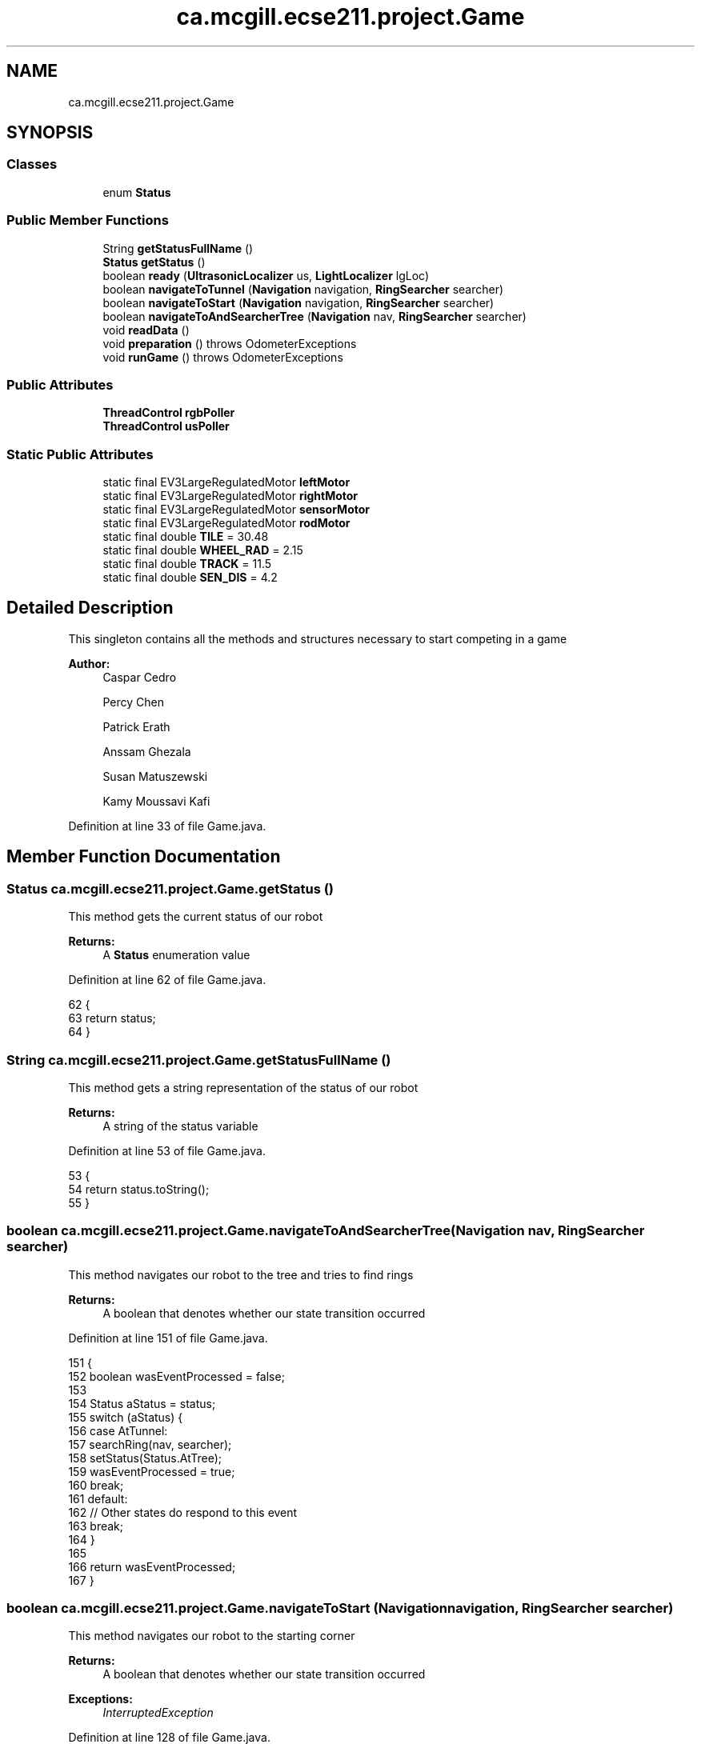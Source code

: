 .TH "ca.mcgill.ecse211.project.Game" 3 "Wed Nov 28 2018" "Version 1.0" "ECSE211 - Fall 2018 - Final Project" \" -*- nroff -*-
.ad l
.nh
.SH NAME
ca.mcgill.ecse211.project.Game
.SH SYNOPSIS
.br
.PP
.SS "Classes"

.in +1c
.ti -1c
.RI "enum \fBStatus\fP"
.br
.in -1c
.SS "Public Member Functions"

.in +1c
.ti -1c
.RI "String \fBgetStatusFullName\fP ()"
.br
.ti -1c
.RI "\fBStatus\fP \fBgetStatus\fP ()"
.br
.ti -1c
.RI "boolean \fBready\fP (\fBUltrasonicLocalizer\fP us, \fBLightLocalizer\fP lgLoc)"
.br
.ti -1c
.RI "boolean \fBnavigateToTunnel\fP (\fBNavigation\fP navigation, \fBRingSearcher\fP searcher)"
.br
.ti -1c
.RI "boolean \fBnavigateToStart\fP (\fBNavigation\fP navigation, \fBRingSearcher\fP searcher)"
.br
.ti -1c
.RI "boolean \fBnavigateToAndSearcherTree\fP (\fBNavigation\fP nav, \fBRingSearcher\fP searcher)"
.br
.ti -1c
.RI "void \fBreadData\fP ()"
.br
.ti -1c
.RI "void \fBpreparation\fP ()  throws OdometerExceptions "
.br
.ti -1c
.RI "void \fBrunGame\fP ()  throws OdometerExceptions "
.br
.in -1c
.SS "Public Attributes"

.in +1c
.ti -1c
.RI "\fBThreadControl\fP \fBrgbPoller\fP"
.br
.ti -1c
.RI "\fBThreadControl\fP \fBusPoller\fP"
.br
.in -1c
.SS "Static Public Attributes"

.in +1c
.ti -1c
.RI "static final EV3LargeRegulatedMotor \fBleftMotor\fP"
.br
.ti -1c
.RI "static final EV3LargeRegulatedMotor \fBrightMotor\fP"
.br
.ti -1c
.RI "static final EV3LargeRegulatedMotor \fBsensorMotor\fP"
.br
.ti -1c
.RI "static final EV3LargeRegulatedMotor \fBrodMotor\fP"
.br
.ti -1c
.RI "static final double \fBTILE\fP = 30\&.48"
.br
.ti -1c
.RI "static final double \fBWHEEL_RAD\fP = 2\&.15"
.br
.ti -1c
.RI "static final double \fBTRACK\fP = 11\&.5"
.br
.ti -1c
.RI "static final double \fBSEN_DIS\fP = 4\&.2"
.br
.in -1c
.SH "Detailed Description"
.PP 
This singleton contains all the methods and structures necessary to start competing in a game
.PP
\fBAuthor:\fP
.RS 4
Caspar Cedro 
.PP
Percy Chen 
.PP
Patrick Erath 
.PP
Anssam Ghezala 
.PP
Susan Matuszewski 
.PP
Kamy Moussavi Kafi 
.RE
.PP

.PP
Definition at line 33 of file Game\&.java\&.
.SH "Member Function Documentation"
.PP 
.SS "\fBStatus\fP ca\&.mcgill\&.ecse211\&.project\&.Game\&.getStatus ()"
This method gets the current status of our robot
.PP
\fBReturns:\fP
.RS 4
A \fBStatus\fP enumeration value 
.RE
.PP

.PP
Definition at line 62 of file Game\&.java\&.
.PP
.nf
62                             {
63     return status;
64   }
.fi
.SS "String ca\&.mcgill\&.ecse211\&.project\&.Game\&.getStatusFullName ()"
This method gets a string representation of the status of our robot
.PP
\fBReturns:\fP
.RS 4
A string of the status variable 
.RE
.PP

.PP
Definition at line 53 of file Game\&.java\&.
.PP
.nf
53                                     {
54     return status\&.toString();
55   }
.fi
.SS "boolean ca\&.mcgill\&.ecse211\&.project\&.Game\&.navigateToAndSearcherTree (\fBNavigation\fP nav, \fBRingSearcher\fP searcher)"
This method navigates our robot to the tree and tries to find rings
.PP
\fBReturns:\fP
.RS 4
A boolean that denotes whether our state transition occurred 
.RE
.PP

.PP
Definition at line 151 of file Game\&.java\&.
.PP
.nf
151                                                                                   {
152     boolean wasEventProcessed = false;
153 
154     Status aStatus = status;
155     switch (aStatus) {
156       case AtTunnel:
157         searchRing(nav, searcher);
158         setStatus(Status\&.AtTree);
159         wasEventProcessed = true;
160         break;
161       default:
162         // Other states do respond to this event
163         break;
164     }
165 
166     return wasEventProcessed;
167   }
.fi
.SS "boolean ca\&.mcgill\&.ecse211\&.project\&.Game\&.navigateToStart (\fBNavigation\fP navigation, \fBRingSearcher\fP searcher)"
This method navigates our robot to the starting corner
.PP
\fBReturns:\fP
.RS 4
A boolean that denotes whether our state transition occurred 
.RE
.PP
\fBExceptions:\fP
.RS 4
\fIInterruptedException\fP 
.RE
.PP

.PP
Definition at line 128 of file Game\&.java\&.
.PP
.nf
128                                                                                {
129     boolean wasEventProcessed = false;
130 
131     Status aStatus = status;
132     switch (aStatus) {
133       case AtTunnel:
134         navigateStart(navigation, searcher);
135         setStatus(Status\&.Idle);
136         wasEventProcessed = true;
137         break;
138       default:
139         // Other states do respond to this event
140         break;
141     }
142 
143     return wasEventProcessed;
144   }
.fi
.SS "boolean ca\&.mcgill\&.ecse211\&.project\&.Game\&.navigateToTunnel (\fBNavigation\fP navigation, \fBRingSearcher\fP searcher)"
This method navigates our robot to the tunnel or search area
.PP
\fBReturns:\fP
.RS 4
A boolean that denotes whether our state transition occurred 
.RE
.PP

.PP
Definition at line 99 of file Game\&.java\&.
.PP
.nf
99                                                                                 {
100     boolean wasEventProcessed = false;
101 
102     Status aStatus = status;
103     switch (aStatus) {
104       case Localized:
105         navigateTunnel(navigation);
106         setStatus(Status\&.AtTunnel);
107         wasEventProcessed = true;
108         break;
109       case AtTree:
110         navigateBackTunnel(navigation, searcher);
111         setStatus(Status\&.AtTunnel);
112         wasEventProcessed = true;
113         break;
114       default:
115         // Other states do respond to this event
116         break;
117     }
118 
119     return wasEventProcessed;
120   }
.fi
.SS "void ca\&.mcgill\&.ecse211\&.project\&.Game\&.preparation () throws \fBOdometerExceptions\fP"
This method performs all the object instantiations and preparations necessary to get our robot to compete
.PP
\fBExceptions:\fP
.RS 4
\fIOdometerExceptions\fP 
.RE
.PP

.PP
Definition at line 354 of file Game\&.java\&.
.PP
.nf
354                                                       {
355     // Motor Objects, and Robot related parameters
356     Port usPort = LocalEV3\&.get()\&.getPort("S1");
357     // initialize multiple light ports in main
358     Port[] lgPorts = new Port[3];
359 
360     // Light sensor sensor stuff
361     lgPorts[0] = LocalEV3\&.get()\&.getPort("S2");
362     lgPorts[1] = LocalEV3\&.get()\&.getPort("S3");
363     lgPorts[2] = LocalEV3\&.get()\&.getPort("S4");
364     EV3ColorSensor[] lgSensors = new EV3ColorSensor[3];
365     for (int i = 0; i < lgSensors\&.length; i++) {
366       lgSensors[i] = new EV3ColorSensor(lgPorts[i]);
367     }
368 
369     Odometer odometer = Odometer\&.getOdometer(leftMotor, rightMotor, TRACK, WHEEL_RAD);
370 
371     // Sensor Related Stuff
372     SensorData sensorData = SensorData\&.getSensorData();
373 
374     // Ultrasonic sensor stuff
375     @SuppressWarnings("resource")
376     SensorModes usSensor = new EV3UltrasonicSensor(usPort);
377     SampleProvider usDistance = usSensor\&.getMode("Distance");
378     float[] usData = new float[usDistance\&.sampleSize()];
379 
380     SampleProvider backLight[] = new SampleProvider[2];
381     backLight[0] = lgSensors[0]\&.getRedMode();
382     backLight[1] = lgSensors[1]\&.getRedMode();
383 
384     // colour detection sensor
385     SampleProvider frontLight[] = new SampleProvider[1];
386     frontLight[0] = lgSensors[2]\&.getRGBMode();
387 
388     // TextLCD lcd = LocalEV3\&.get()\&.getTextLCD();
389     // Display odometryDisplay = new Display(lcd);
390     //
391 
392     // Start odometer and odometer display
393     Thread odoThread = new Thread(odometer);
394     odoThread\&.start();
395     // Thread odoDisplayThread = new Thread(odometryDisplay);
396     // odoDisplayThread\&.start();
397     // Start ultrasonic and light sensors
398     usPoller = new UltrasonicPoller(usDistance, usData, sensorData);
399     Thread usThread = new Thread(usPoller);
400     usThread\&.start();
401     lightPoller = new LightPoller(backLight, new float[2][backLight[1]\&.sampleSize()], sensorData);
402     Thread lightThread = new Thread(lightPoller);
403     lightThread\&.start();
404 
405     rgbPoller = new RGBPoller(frontLight, new float[1][frontLight[0]\&.sampleSize()], sensorData);
406     Thread rgbThread = new Thread(rgbPoller);
407 
408     rgbThread\&.start();
409     Sound\&.beep();
410   }
.fi
.SS "void ca\&.mcgill\&.ecse211\&.project\&.Game\&.readData ()"
This method reads data from the \fBWiFi\fP class (using another thread) 
.PP
Definition at line 245 of file Game\&.java\&.
.PP
.nf
245                          {
246     WiFi\&.readData();
247   }
.fi
.SS "boolean ca\&.mcgill\&.ecse211\&.project\&.Game\&.ready (\fBUltrasonicLocalizer\fP us, \fBLightLocalizer\fP lgLoc)"
This method performs localizes our robot
.PP
\fBReturns:\fP
.RS 4
A boolean that denotes whether our state transition occurred 
.RE
.PP

.PP
Definition at line 71 of file Game\&.java\&.
.PP
.nf
71                                                                      {
72     boolean wasEventProcessed = false;
73 
74     Status aStatus = status;
75     switch (aStatus) {
76       case Idle:
77         try {
78           localizeAndReadData(us, lgLoc);
79         } catch (OdometerExceptions e) {
80           e\&.printStackTrace();
81         }
82         setStatus(Status\&.Localized);
83         wasEventProcessed = true;
84         break;
85       default:
86         // Other states do respond to this event
87         break;
88     }
89     Sound\&.beep();
90     Sound\&.beep();
91     return wasEventProcessed;
92   }
.fi
.SS "void ca\&.mcgill\&.ecse211\&.project\&.Game\&.runGame () throws \fBOdometerExceptions\fP"
This method is called when the after the robot has been prepared and is ready to compete
.PP
\fBExceptions:\fP
.RS 4
\fIOdometerExceptions\fP 
.RE
.PP

.PP
Definition at line 417 of file Game\&.java\&.
.PP
.nf
417                                                   {
418     // Start localizing
419     final Navigation navigation = new Navigation(leftMotor, rightMotor);
420     final UltrasonicLocalizer usLoc = new UltrasonicLocalizer(navigation, leftMotor, rightMotor);
421     final LightLocalizer lgLoc = new LightLocalizer(navigation, leftMotor, rightMotor);
422     final RingSearcher searcher = new RingSearcher(sensorMotor, rodMotor);
423 
424     Button\&.waitForAnyPress(); // Wait for button press to start
425     INSTANCE\&.ready(usLoc, lgLoc);
426     System\&.out\&.println("Grid_UR " + Arrays\&.toString(GameParameters\&.Grid_UR));
427     System\&.out\&.println("Grid_LL " + Arrays\&.toString(GameParameters\&.Grid_LL));
428 
429     // instantiate path finder
430     GameUtil\&.searchingFinder =
431         new GameUtil\&.PathFinder(GameParameters\&.Island_LL, GameParameters\&.Island_UR);
432     GameUtil\&.startingFinder = new GameUtil\&.PathFinder(GameParameters\&.US_LL, GameParameters\&.US_UR);
433     INSTANCE\&.navigateToTunnel(navigation, searcher);
434     INSTANCE\&.navigateToAndSearcherTree(navigation, searcher);
435     INSTANCE\&.navigateToTunnel(navigation, searcher);
436     INSTANCE\&.navigateToStart(navigation, searcher);
437   }
.fi
.SH "Member Data Documentation"
.PP 
.SS " static  final EV3LargeRegulatedMotor ca\&.mcgill\&.ecse211\&.project\&.Game\&.leftMotor\fC [static]\fP"
\fBInitial value:\fP
.PP
.nf
=
      new EV3LargeRegulatedMotor(LocalEV3\&.get()\&.getPort("A"))
.fi
This variable stores an EV3LargeRegulatedMotor object instance that allows control of the left motor connected to port A 
.PP
Definition at line 197 of file Game\&.java\&.
.SS "\fBThreadControl\fP ca\&.mcgill\&.ecse211\&.project\&.Game\&.rgbPoller"
This variable stores a ThreadController instance that controls our RGB sensor 
.PP
Definition at line 181 of file Game\&.java\&.
.SS " static  final EV3LargeRegulatedMotor ca\&.mcgill\&.ecse211\&.project\&.Game\&.rightMotor\fC [static]\fP"
\fBInitial value:\fP
.PP
.nf
=
      new EV3LargeRegulatedMotor(LocalEV3\&.get()\&.getPort("D"))
.fi
This variable stores an EV3LargeRegulatedMotor object instance that allows control of the right motor connected to port D 
.PP
Definition at line 204 of file Game\&.java\&.
.SS " static  final EV3LargeRegulatedMotor ca\&.mcgill\&.ecse211\&.project\&.Game\&.rodMotor\fC [static]\fP"
\fBInitial value:\fP
.PP
.nf
=
      new EV3LargeRegulatedMotor(LocalEV3\&.get()\&.getPort("B"))
.fi
This variable stores an EV3LargeRegulatedMotor object instance that allows control of the motor on the rod for collecting rings 
.PP
Definition at line 218 of file Game\&.java\&.
.SS " static  final double ca\&.mcgill\&.ecse211\&.project\&.Game\&.SEN_DIS = 4\&.2\fC [static]\fP"
This variable stores the distance between the light sensor and center of the robot in cm 
.PP
Definition at line 240 of file Game\&.java\&.
.SS " static  final EV3LargeRegulatedMotor ca\&.mcgill\&.ecse211\&.project\&.Game\&.sensorMotor\fC [static]\fP"
\fBInitial value:\fP
.PP
.nf
=
      new EV3LargeRegulatedMotor(LocalEV3\&.get()\&.getPort("C"))
.fi
This variable stores an EV3LargeRegulatedMotor object instance that allows control of the motor on storage rod 
.PP
Definition at line 211 of file Game\&.java\&.
.SS " static  final double ca\&.mcgill\&.ecse211\&.project\&.Game\&.TILE = 30\&.48\fC [static]\fP"
This variable stores the length of a tile in cm 
.PP
Definition at line 224 of file Game\&.java\&.
.SS " static  final double ca\&.mcgill\&.ecse211\&.project\&.Game\&.TRACK = 11\&.5\fC [static]\fP"
This variable holds the track distance between the center of the wheels in cm (measured and adjusted based on trial and error) 
.PP
Definition at line 235 of file Game\&.java\&.
.SS "\fBThreadControl\fP ca\&.mcgill\&.ecse211\&.project\&.Game\&.usPoller"
This variable stores a ThreadController instance that controls our ultrasonic sensor 
.PP
Definition at line 191 of file Game\&.java\&.
.SS " static  final double ca\&.mcgill\&.ecse211\&.project\&.Game\&.WHEEL_RAD = 2\&.15\fC [static]\fP"
This variable stores the radius of our wheels in cm 
.PP
Definition at line 229 of file Game\&.java\&.

.SH "Author"
.PP 
Generated automatically by Doxygen for ECSE211 - Fall 2018 - Final Project from the source code\&.
